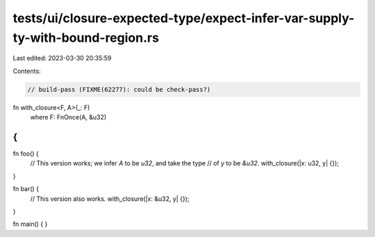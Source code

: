 tests/ui/closure-expected-type/expect-infer-var-supply-ty-with-bound-region.rs
==============================================================================

Last edited: 2023-03-30 20:35:59

Contents:

.. code-block:: rs

    // build-pass (FIXME(62277): could be check-pass?)

fn with_closure<F, A>(_: F)
    where F: FnOnce(A, &u32)
{
}

fn foo() {
    // This version works; we infer `A` to be `u32`, and take the type
    // of `y` to be `&u32`.
    with_closure(|x: u32, y| {});
}

fn bar() {
    // This version also works.
    with_closure(|x: &u32, y| {});
}

fn main() { }


